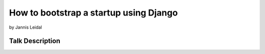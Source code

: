 =============================================
How to bootstrap a startup using Django
=============================================

by Jannis Leidal

Talk Description
================